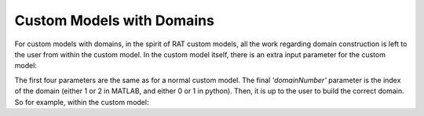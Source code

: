 .. _domainsCustomModels:

==========================
Custom Models with Domains
==========================

For custom models with domains, in the spirit of RAT custom models, all the work regarding domain construction is left to the user from within the custom model.
In the custom model itself, there is an extra input parameter for the custom model:

.. tab-set-code::
    .. code-block:: Matlab

        function [output,subRough] = myCustomModel(params,bulkIN,bulkOut,contrast,domainNumber)

    .. code-block:: Python

        def myCustomModel(params, bulk_in, bulk_out, contrast, domain_number):
            # Do stuff

            return output, sub_rough


The first four parameters are the same as for a normal custom model. The final *'domainNumber'* parameter is the index of the domain (either 1 or 2 in MATLAB, and either 0 or 1 in python).
Then, it is up to the user to build the correct domain. So for example, within the custom model:

.. tab-set-code::
    .. code-block:: Matlab

        switch(domainNumber)
            case 1
                % <Build structure for domain 1>
            otherwise
                % <Build structure for domain 2>
        end

    .. code-block:: Python

        
        if domain_number == 0:
            # Build structure for domain 1
        else:
            # Build structure for domain 2
